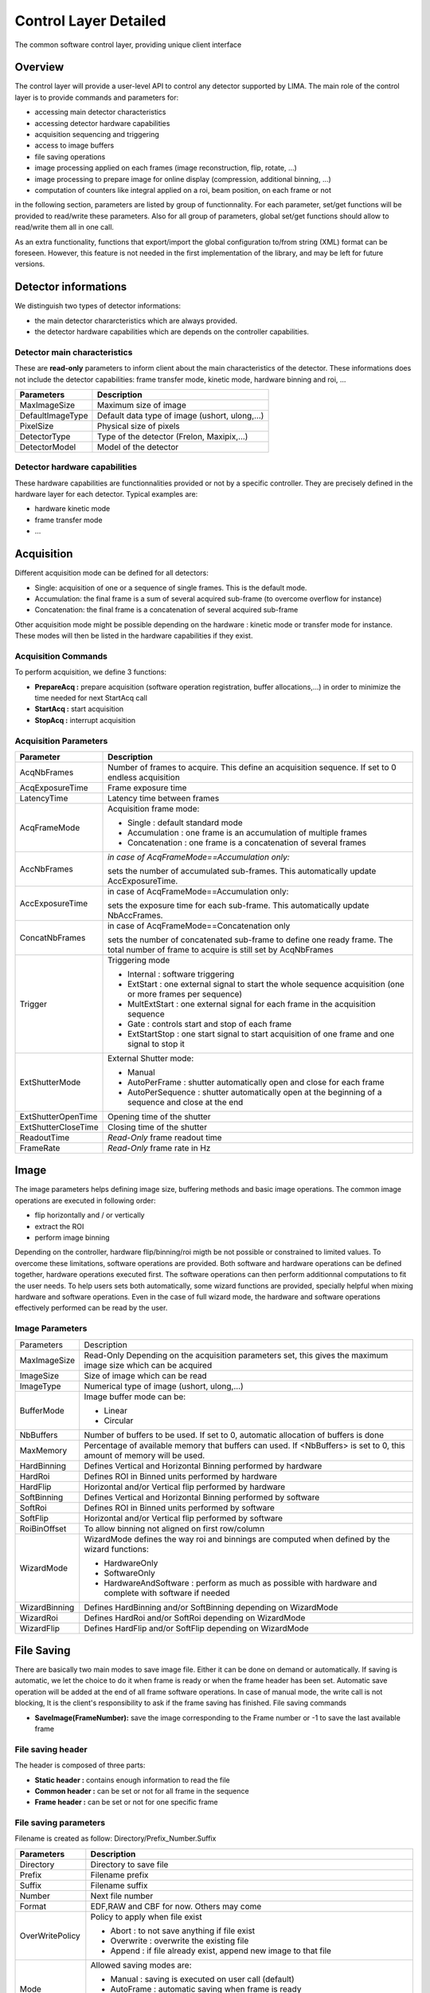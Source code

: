Control Layer Detailed
----------------------
The common software control layer, providing unique client interface

Overview
````````
The control layer will provide a user-level API to control any detector supported by LIMA. The main role of the control layer is to provide commands and parameters for: 

* accessing main detector characteristics
* accessing detector hardware capabilities
* acquisition sequencing and triggering
* access to image buffers
* file saving operations
* image processing applied on each frames (image reconstruction, flip, rotate, ...)
* image processing to prepare image for online display (compression, additional binning, ...)
* computation of counters like integral applied on a roi, beam position, on each frame or not


in the following section, parameters are listed by group of functionnality. For each parameter, set/get functions will be provided to read/write these parameters. Also for all group of parameters, global set/get functions should allow to read/write them all in one call.

As an extra functionality, functions that export/import the global configuration to/from string (XML) format can be foreseen. However, this feature is not needed in the first implementation of the library, and may be left for future versions. 

Detector informations
`````````````````````
We distinguish two types of detector informations:

* the main detector chararcteristics which are always provided.
* the detector hardware capabilities which are depends on the controller capabilities. 

Detector main characteristics
'''''''''''''''''''''''''''''
These are **read-only** parameters to inform client about the main characteristics of the detector. These informations does not include the detector capabilities: frame transfer mode, kinetic mode, hardware binning and roi, ...

================ =============================================
Parameters 	 Description
================ =============================================
MaxImageSize 	 Maximum size of image
DefaultImageType Default data type of image (ushort, ulong,...)
PixelSize 	 Physical size of pixels
DetectorType 	 Type of the detector (Frelon, Maxipix,...)
DetectorModel 	 Model of the detector
================ =============================================

Detector hardware capabilities
''''''''''''''''''''''''''''''
These hardware capabilities are functionnalities provided or not by a specific controller. They are precisely defined in the hardware layer for each detector. Typical examples are:

* hardware kinetic mode
* frame transfer mode
* ... 

Acquisition
```````````
Different acquisition mode can be defined for all detectors:

* Single: acquisition of one or a sequence of single frames. This is the default mode.
* Accumulation: the final frame is a sum of several acquired sub-frame (to overcome overflow for instance)
* Concatenation: the final frame is a concatenation of several acquired sub-frame 

Other acquisition mode might be possible depending on the hardware : kinetic mode or transfer mode for instance. These modes will then be listed in the hardware capabilities if they exist.

Acquisition Commands
''''''''''''''''''''
To perform acquisition, we define 3 functions:

* **PrepareAcq :** prepare acquisition (software operation registration, buffer allocations,...) in order to minimize the time needed for next StartAcq call
* **StartAcq :** start acquisition
* **StopAcq :** interrupt acquisition 

Acquisition Parameters
''''''''''''''''''''''

+----------------------+---------------------------------------------------------------------+
| **Parameter**	       | **Description**						     |
+----------------------+---------------------------------------------------------------------+
|AcqNbFrames           | Number of frames to acquire.                                        |
|                      | This define an acquisition sequence. If set to 0 endless acquisition|
+----------------------+---------------------------------------------------------------------+
|AcqExposureTime       | Frame exposure time                                                 |
+----------------------+---------------------------------------------------------------------+
|LatencyTime           | Latency time between frames                                         |
+----------------------+---------------------------------------------------------------------+
| AcqFrameMode         | Acquisition frame mode:                                             |
|		       |                                                                     |
|		       | * Single : default standard mode                                    |
|		       | * Accumulation : one frame is an accumulation of multiple frames    |
|		       | * Concatenation : one frame is a concatenation of several frames    |
+----------------------+---------------------------------------------------------------------+
|AccNbFrames	       | *in case of AcqFrameMode==Accumulation only:*                       |
|                      |                                                                     |
|		       | sets the number of accumulated sub-frames.                          | 
|		       | This automatically update AccExposureTime.                          |
+----------------------+---------------------------------------------------------------------+
|AccExposureTime       | in case of AcqFrameMode==Accumulation only:                         |
|                      |                                                                     |
|		       | sets the exposure time for each sub-frame.                          |
|                      | This automatically update NbAccFrames.                              |
+----------------------+---------------------------------------------------------------------+
|ConcatNbFrames	       | in case of AcqFrameMode==Concatenation only                         |
|                      |                                                                     |
|		       | sets the number of concatenated sub-frame to define one ready frame.| 
|		       | The total number of frame to acquire is still set by AcqNbFrames    |
+----------------------+---------------------------------------------------------------------+
|Trigger	       | Triggering mode                                                     |
|                      |                                                                     |
|		       | * Internal : software triggering                                    |
|		       | * ExtStart : one external signal to start the whole sequence        |
|		       |   acquisition (one or more frames per sequence)                     |
|		       | * MultExtStart : one external signal for each frame                 |
|		       |   in the acquisition sequence                                       |
|		       | * Gate : controls start and stop of each frame                      |
|		       | * ExtStartStop : one start signal to start acquisition              |
|		       |   of one frame and one signal to stop it                            |
+----------------------+---------------------------------------------------------------------+
|ExtShutterMode	       | External Shutter mode:                                              |
|                      |                                                                     |
|		       | * Manual                                                            |
|		       | * AutoPerFrame : shutter automatically open and close for each frame|
|		       | * AutoPerSequence : shutter automatically open at                   |
|		       |   the beginning of a sequence and close at the end                  |
+----------------------+---------------------------------------------------------------------+
|ExtShutterOpenTime    | Opening time of the shutter                                         |
+----------------------+---------------------------------------------------------------------+
|ExtShutterCloseTime   | Closing time of the shutter                                         |
+----------------------+---------------------------------------------------------------------+
|ReadoutTime	       | *Read-Only* frame readout time                                      |
+----------------------+---------------------------------------------------------------------+
|FrameRate	       | *Read-Only* frame rate in Hz                                        |
+----------------------+---------------------------------------------------------------------+

Image
`````
The image parameters helps defining image size, buffering methods and basic image operations. The common image operations are executed in following order:

* flip horizontally and / or vertically
* extract the ROI
* perform image binning 

Depending on the controller, hardware flip/binning/roi migth be not possible or constrained to limited values. To overcome these limitations, software operations are provided. Both software and hardware operations can be defined together, hardware operations executed first. The software operations can then perform additionnal computations to fit the user needs. To help users sets both automatically, some wizard functions are provided, specially helpful when mixing hardware and software operations. Even in the case of full wizard mode, the hardware and software operations effectively performed can be read by the user. 

Image Parameters
''''''''''''''''

+---------------+-------------------------------------------------------------------------------+
|Parameters	| Description									|
+---------------+-------------------------------------------------------------------------------+
|MaxImageSize	| Read-Only Depending on the acquisition parameters set, this gives the maximum	|
|		| image size which can be acquired						|
+---------------+-------------------------------------------------------------------------------+
|ImageSize	| Size of image which can be read						|
+---------------+-------------------------------------------------------------------------------+
|ImageType	| Numerical type of image (ushort, ulong,...)					|
+---------------+-------------------------------------------------------------------------------+
|BufferMode	| Image buffer mode can be:							|
|		|										|
|		| * Linear									|
|		| * Circular									|
+---------------+-------------------------------------------------------------------------------+
|NbBuffers	| Number of buffers to be used. If set to 0, automatic allocation		|
|		| of buffers is done								|
+---------------+-------------------------------------------------------------------------------+
|MaxMemory	| Percentage of available memory that buffers can used.				|
|		| If <NbBuffers> is set to 0, this amount of memory will be used.		|
+---------------+-------------------------------------------------------------------------------+
|HardBinning	| Defines Vertical and Horizontal Binning performed by hardware			|
+---------------+-------------------------------------------------------------------------------+
|HardRoi	| Defines ROI in Binned units performed by hardware				|
+---------------+-------------------------------------------------------------------------------+
|HardFlip	| Horizontal and/or Vertical flip performed by hardware				|
+---------------+-------------------------------------------------------------------------------+
|SoftBinning	| Defines Vertical and Horizontal Binning performed by software			|
+---------------+-------------------------------------------------------------------------------+
|SoftRoi	| Defines ROI in Binned units performed by software				|
+---------------+-------------------------------------------------------------------------------+
|SoftFlip	| Horizontal and/or Vertical flip performed by software				|
+---------------+-------------------------------------------------------------------------------+
|RoiBinOffset	| To allow binning not aligned on first row/column				|
+---------------+-------------------------------------------------------------------------------+
|WizardMode	| WizardMode defines the way roi and binnings are computed when			|
|		| defined by the wizard functions:						|
|		|										|
|		| * HardwareOnly								|
|		| * SoftwareOnly								|
|		| * HardwareAndSoftware : perform as much as possible with hardware and		|
|		|   complete with software if needed						|
+---------------+-------------------------------------------------------------------------------+
|WizardBinning	| Defines HardBinning and/or SoftBinning depending on WizardMode		|
+---------------+-------------------------------------------------------------------------------+
|WizardRoi	| Defines HardRoi and/or SoftRoi depending on WizardMode			|
+---------------+-------------------------------------------------------------------------------+
|WizardFlip	| Defines HardFlip and/or SoftFlip depending on WizardMode			|
+---------------+-------------------------------------------------------------------------------+

File Saving
```````````
There are basically two main modes to save image file. Either it can be done on demand or automatically. If saving is automatic, we let the choice to do it when frame is ready or when the frame header has been set. Automatic save operation will be added at the end of all frame software operations. In case of manual mode, the write call is not blocking, It is the client's responsibility to ask if the frame saving has finished.
File saving commands

* **SaveImage(FrameNumber):** save the image corresponding to the Frame number or -1 to save the last available frame 

File saving header
''''''''''''''''''
The header is composed of three parts:

* **Static header :** contains enough information to read the file
* **Common header :** can be set or not for all frame in the sequence
* **Frame header :** can be set or not for one specific frame 

File saving parameters
''''''''''''''''''''''

Filename is created as follow:
Directory/Prefix_Number.Suffix

+---------------+-----------------------------------------------+
| **Parameters**| **Description**				|
+---------------+-----------------------------------------------+
|Directory	| Directory to save file			|
+---------------+-----------------------------------------------+
|Prefix		| Filename prefix				|
+---------------+-----------------------------------------------+
|Suffix		| Filename suffix				|
+---------------+-----------------------------------------------+
|Number		| Next file number				|
+---------------+-----------------------------------------------+
|Format		| EDF,RAW and CBF for now. Others may come	|
+---------------+-----------------------------------------------+
|OverWritePolicy| Policy to apply when file exist		|
|		|						|
|		| * Abort : to not save anything if file exist	|
|		| * Overwrite : overwrite the existing file	|
|		| * Append : if file already exist,		| 
|		|   append new image to that file		|
+---------------+-----------------------------------------------+
|Mode		| Allowed saving modes are:			|
|		|						|
|		| * Manual : saving is executed			|
|		|   on user call (default)			|
|		| * AutoFrame : automatic saving		|
|		|   when frame is ready				|
|		| * AutoHeader: automatic saving when frame	|
|		|   is ready and frame header has been received |
+---------------+-----------------------------------------------+
|FramesPerFile	| Number of frame saved per file		|
+---------------+-----------------------------------------------+
|StaticHeader	| Read-Only informations automatically write	|
|		| for all files					|
+---------------+-----------------------------------------------+
|CommonHeader	| Header which will be appended after		|
|		| StaticHeader for all frame in the sequence	|
+---------------+-----------------------------------------------+

Software Operations
```````````````````
All operations performed on acquired frames by the lima control layer are called software operations. This includes image transformations like software binning or roi but also image saving for example. These operations might be requested either internally by the control layer code itself, or by the external user. We differentiate 4 types of operations:

* image operations : operations on each image in a sequencial order which produces a transformed image
* counter operations : operations performed on each image without any image output
* monitor operations : same as counter operations but not performed on each frame
* visualisation operations  : specific image transformation for visualisation purpose 

Image Operations
''''''''''''''''
These operations are executed on each frame and sequentially. Each operations output a new transformed image which will be input of next operation. Typically this can be sofware binning, roi or software image reconstruction. An image will be considered ready when all image operations has been performed on it. All image operation are executed sequencially for one frame. The operations are parallelized for several frames. Basic image operations (transformations):

* Region of Interest (RoI)
* Binning
* Vertical/Horizontal Flip
* Rotate
* Background subtraction
* Flat Field normalization
* Distortion correction 

We differentiate 2 types of image operations:

* INTERNAL : these operations has been added by the library itself. They are executed before all external operations and are performed in-place (on the hardware buffer). Once all the internal image operations has been performed we consider that the **base image** is ready. We have 4 operations of this kind executed in the following order:
  - image reconstruction : this one might be added by the hardware layer.
  - image flip : added by the control library
  - image binning : added by the control library
  - image roi : added by the control library 

* EXTERNAL : these operations are added by the external user. Input data of first operation is taken from the hardware buffer and then all output images are stored in an auxilliary buffer called ImageOperationList. Once all external image operations has been performed, we consider the **image ready**. An additionnal RUNLEVEL parameter will give the order in which image operations will be executed. 

Image commands:

* ReadImage( F# | -1 ) : reads a specific frame or the last one available from the ImageOperationList buffer.
* ReadBaseImage( F# | -1 ) : reads a specific frame or the last one available from the hardware buffer. 

Counter Operations
''''''''''''''''''
These operations takes an image as input and output one or several values per images. They are executed on each frame once at list all internal operations has been performed. They are added at a specific RUNLEVEL of the image operations and are executed in a parallel way. A specific buffer keeps an history of computed values for each counter. Once all counters specified on a frame has been computed, the counter ready flag is set. Counter examples:

* BPM (requires an additional buffer)
* RoI counters [Integral, Average, Standard Deviation]
* Treshold counters
* RoI concatenation buffer (tomography sinogram) 

There is one specific counter operation AutoSave which is internally set by the library at the end of all image operations. This operation handle all saving operations.

Counter commands:

* ReadCounters( F# | -1 )
* ReadCountersHistory( FromF#, ToF# | -1 ) 

Monitor Operations
''''''''''''''''''
These are similar to the counter operations, except that they are not applied on each frame. Also, no history is kept for monitors : only the last computed monitor is available. If several monitors are used, the last frame number on which each one has been computed can be different from one monitor to the other. Two sampling modes can be defined independantly for each monitor:

* *as-fast-as-possible:* the update frequency is defined by the PC load
* *periodic:* the operation is executed every N frames. 

Monitor commands:

* ReadMonitors() --> [F#1, Monitor1Value], ... , [F#N, MonitorNValue]
* ReadMonitorsStatus() --> [F#1, ..., F#N] 

Visualisation Operations
''''''''''''''''''''''''
The goal of these operations is to give the user a real time visualization of the image, but it does not need to be at full speed and/or resolution. Only one image is kept in memory. Configuration parameters could be:

* display binning
* spatial/temporal compression
* copy image in a shared memory 

Monitor commands:

* ReadDisplayImage() --> Last image available 

Status
``````
The acquisition, saving and software processing status can be retrieved by a single function : **GetStatus**

The parameters read from this function are:

* *DetectorStatus:* reflects the status of the detector:

  - Ready
  - Exposure
  - Shutter open/close
  - Image transfer (in Frame Transfer Mode)
  - Image readout
  - Inter-frame sleep stage 

* *LastImageAcquired:* last frame number readout and buffered. The frame might not yet be ready for client reading.
* *LastBaseImageReady:* last frame number readout, buffered and on which all internal operations has been done.
* *LastImageReady:* last frame number which is ready for client reading. This means the frame has been readout and buffered, and all eventual software operations has been performed on that frame
* *LastImageSaved:* last frame number which has been saved.
* *LastImageCounter:* last frame number on which all optional counters has been computed. 

Software Operations and Status flow chart
`````````````````````````````````````````
.. image:: lima_specification/LIMAControlLayer_flowchart.png
